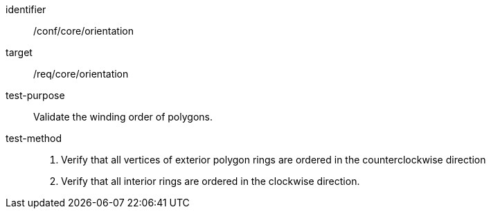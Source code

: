 
[abstract_test]
====
[%metadata]
identifier:: /conf/core/orientation
target:: /req/core/orientation
test-purpose:: Validate the winding order of polygons.
test-method::
+
--

1. Verify that all vertices of exterior polygon rings are ordered in the counterclockwise direction

2. Verify that all interior rings are ordered in the clockwise direction.

--
====

